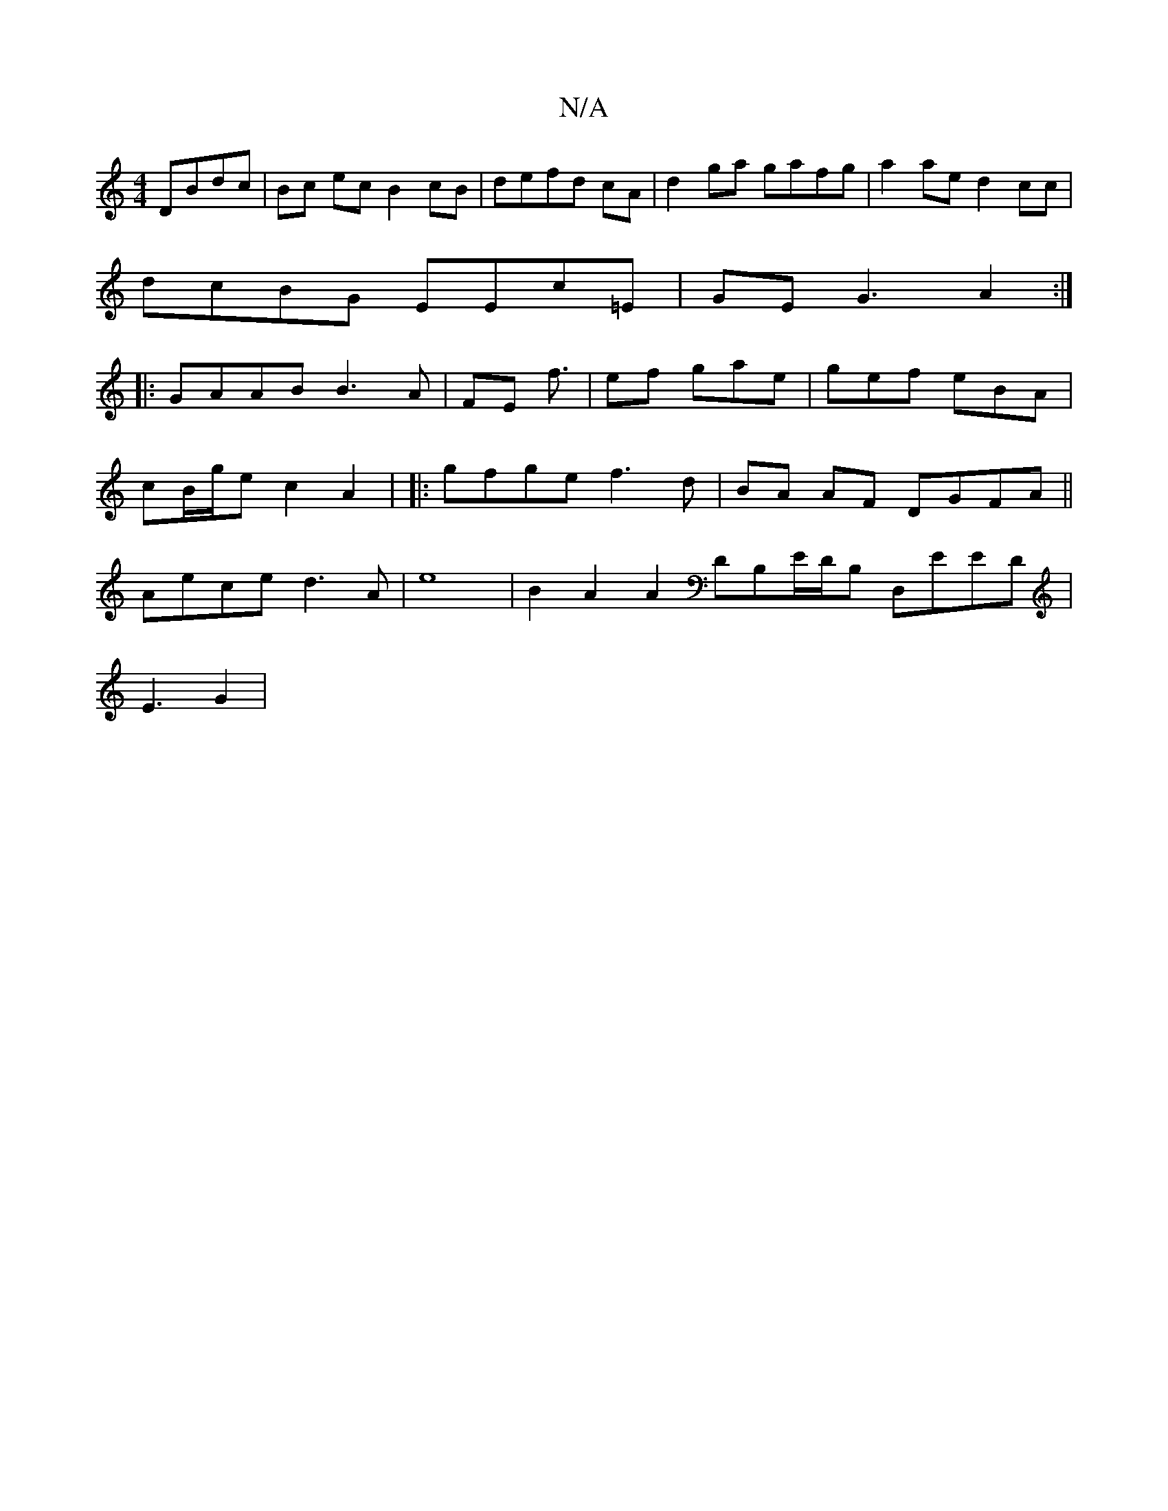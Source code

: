 X:1
T:N/A
M:4/4
R:N/A
K:Cmajor
 DBdc|Bc ec B2 cB|defd cA|d2ga gafg| a2ae d2cc |
dcBG EEc=E | GEG3 A2:|
|:GAAB B3A|FE f3/2 | ef gae | gef eBA |
cB/g/e c2- A2 | |:gfge f3 d | BA AF DGFA ||
Aece d3A|e8|B2A2 A2 DB,E/D/B, D,EED|
E3 G2 |